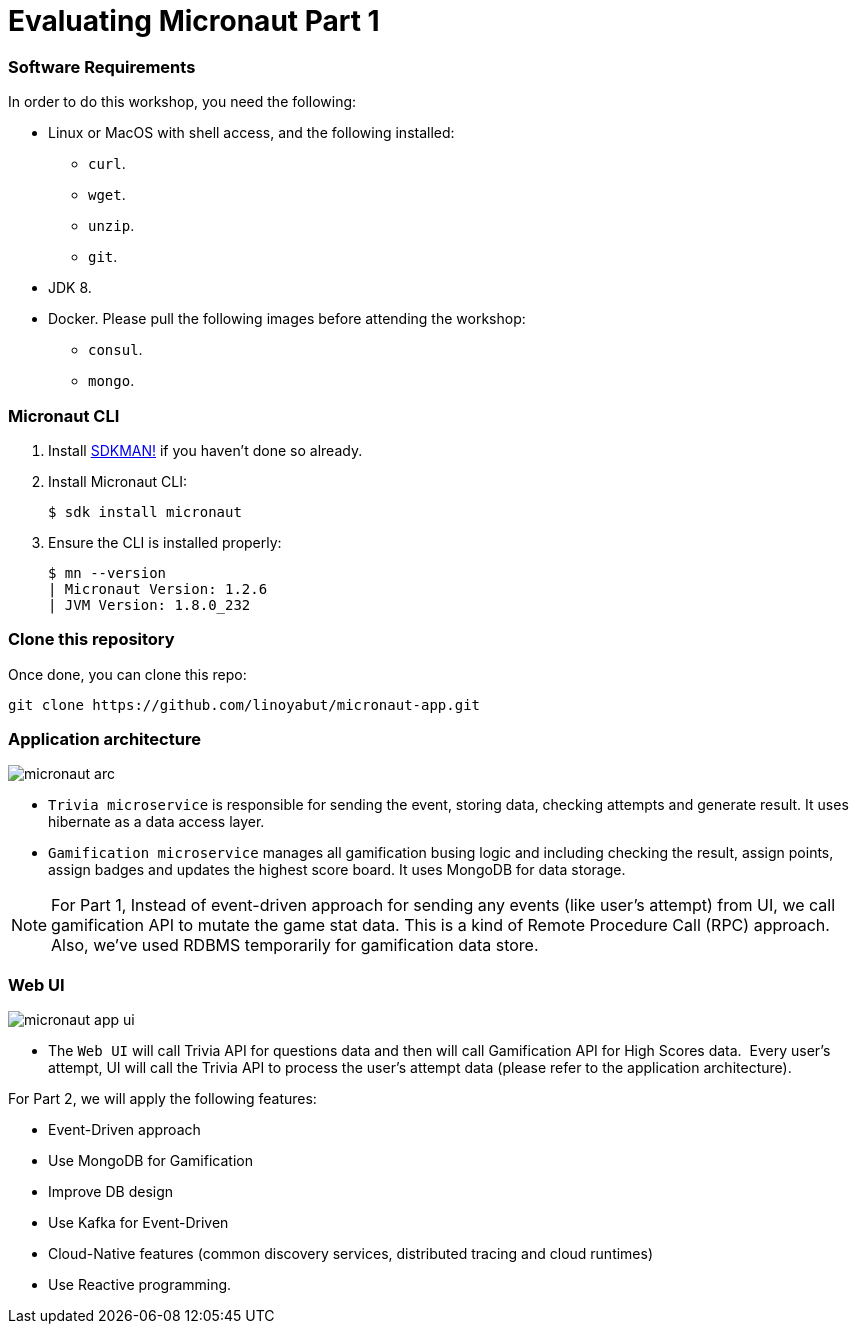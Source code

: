 # Evaluating Micronaut Part 1

=== Software Requirements

In order to do this workshop, you need the following:

* Linux or MacOS with shell access, and the following installed:
    - `curl`.
    - `wget`.
    - `unzip`.
    - `git`.
* JDK 8.
* Docker. Please pull the following images before attending the workshop:
    - `consul`.
    - `mongo`.

=== Micronaut CLI

1. Install http://sdkman.io[SDKMAN!] if you haven't done so already.
2. Install Micronaut CLI:

    $ sdk install micronaut

3. Ensure the CLI is installed properly:

    $ mn --version
    | Micronaut Version: 1.2.6
    | JVM Version: 1.8.0_232

=== Clone this repository

Once done, you can clone this repo:

----
git clone https://github.com/linoyabut/micronaut-app.git
----

=== Application architecture

image::micronaut-arc.png[]

* `Trivia microservice` is responsible for sending the event, storing data, checking attempts and generate result. It uses hibernate as a data access layer.
* `Gamification microservice` manages all gamification busing logic and including checking the result, assign points, assign badges and updates the highest score board. It uses MongoDB for data storage.

NOTE: For Part 1, Instead of event-driven approach for sending  any events (like user's attempt) from UI,
we call gamification API to mutate the game stat data. This is a kind of Remote Procedure Call (RPC) approach.
Also, we've used RDBMS temporarily for gamification data store.

=== Web UI

image::micronaut-app-ui.png[]

* The `Web UI` will call Trivia API for questions data and then will call Gamification API for High Scores data.  Every user’s attempt, UI will call the Trivia API to process the user’s attempt data (please refer to the application architecture).


.For Part 2, we will apply the following features:
   - Event-Driven approach
   - Use MongoDB for Gamification
   - Improve DB design
   - Use Kafka for Event-Driven
   - Cloud-Native features (common discovery services, distributed tracing and cloud runtimes)
   - Use Reactive programming.






